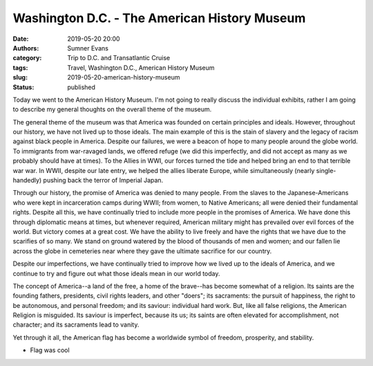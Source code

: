 Washington D.C. - The American History Museum
#############################################

:date: 2019-05-20 20:00
:authors: Sumner Evans
:category: Trip to D.C. and Transatlantic Cruise
:tags: Travel, Washington D.C., American History Museum
:slug: 2019-05-20-american-history-museum
:status: published

Today we went to the American History Museum. I'm not going to really discuss
the individual exhibits, rather I am going to describe my general thoughts on
the overall theme of the museum.

The general theme of the museum was that America was founded on certain
principles and ideals. However, throughout our history, we have not lived up to
those ideals. The main example of this is the stain of slavery and the legacy of
racism against black people in America. Despite our failures, we were a beacon
of hope to many people around the globe world. To immigrants from war-ravaged
lands, we offered refuge (we did this imperfectly, and did not accept as many as
we probably should have at times). To the Allies in WWI, our forces turned the
tide and helped bring an end to that terrible war war. In WWII, despite our late
entry, we helped the allies liberate Europe, while simultaneously (nearly
single-handedly) pushing back the terror of Imperial Japan.

Through our history, the promise of America was denied to many people. From the
slaves to the Japanese-Americans who were kept in incarceration camps during
WWII; from women, to Native Americans; all were denied their fundamental rights.
Despite all this, we have continually tried to include more people in the
promises of America. We have done this through diplomatic means at times, but
whenever required, American military might has prevailed over evil forces of the
world. But victory comes at a great cost. We have the ability to live freely and
have the rights that we have due to the scarifies of so many. We stand on ground
watered by the blood of thousands of men and women; and our fallen lie across
the globe in cemeteries near where they gave the ultimate sacrifice for our
country.

Despite our imperfections, we have continually tried to improve how we lived up
to the ideals of America, and we continue to try and figure out what those
ideals mean in our world today.

The concept of America--a land of the free, a home of the brave--has become
somewhat of a religion. Its saints are the founding fathers, presidents, civil
rights leaders, and other "doers"; its sacraments: the pursuit of happiness, the
right to be autonomous, and personal freedom; and its saviour: individual hard
work.  But, like all false religions, the American Religion is misguided. Its
saviour is imperfect, because its us; its saints are often elevated for
accomplishment, not character; and its sacraments lead to vanity.

Yet through it all, the American flag has become a worldwide symbol of freedom,
prosperity, and stability.

- Flag was cool

